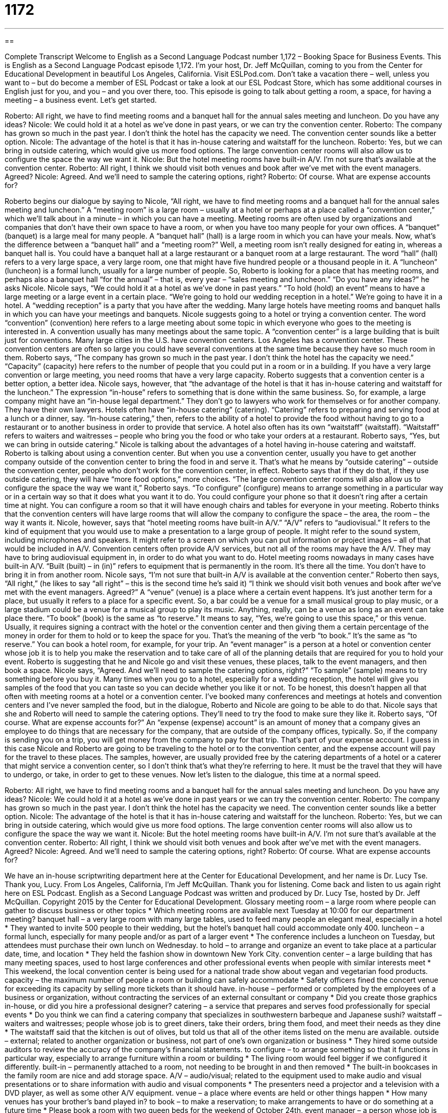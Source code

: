 = 1172
:toc: left
:toclevels: 3
:sectnums:
:stylesheet: ../../../myAdocCss.css

'''

== 

Complete Transcript
Welcome to English as a Second Language Podcast number 1,172 – Booking Space for Business Events.
This is English as a Second Language Podcast episode 1,172. I’m your host, Dr. Jeff McQuillan, coming to you from the Center for Educational Development in beautiful Los Angeles, California.
Visit ESLPod.com. Don’t take a vacation there – well, unless you want to – but do become a member of ESL Podcast or take a look at our ESL Podcast Store, which has some additional courses in English just for you, and you – and you over there, too.
This episode is going to talk about getting a room, a space, for having a meeting – a business event. Let’s get started.
[start of dialogue]
Roberto: All right, we have to find meeting rooms and a banquet hall for the annual sales meeting and luncheon. Do you have any ideas?
Nicole: We could hold it at a hotel as we’ve done in past years, or we can try the convention center.
Roberto: The company has grown so much in the past year. I don’t think the hotel has the capacity we need. The convention center sounds like a better option.
Nicole: The advantage of the hotel is that it has in-house catering and waitstaff for the luncheon.
Roberto: Yes, but we can bring in outside catering, which would give us more food options. The large convention center rooms will also allow us to configure the space the way we want it.
Nicole: But the hotel meeting rooms have built-in A/V. I’m not sure that’s available at the convention center.
Roberto: All right, I think we should visit both venues and book after we’ve met with the event managers. Agreed?
Nicole: Agreed. And we’ll need to sample the catering options, right?
Roberto: Of course. What are expense accounts for?
[end of dialogue]
Roberto begins our dialogue by saying to Nicole, “All right, we have to find meeting rooms and a banquet hall for the annual sales meeting and luncheon.” A “meeting room” is a large room – usually at a hotel or perhaps at a place called a “convention center,” which we’ll talk about in a minute – in which you can have a meeting. Meeting rooms are often used by organizations and companies that don’t have their own space to have a room, or when you have too many people for your own offices.
A “banquet” (banquet) is a large meal for many people. A “banquet hall” (hall) is a large room in which you can have your meals. Now, what’s the difference between a “banquet hall” and a “meeting room?” Well, a meeting room isn’t really designed for eating in, whereas a banquet hall is. You could have a banquet hall at a large restaurant or a banquet room at a large restaurant. The word “hall” (hall) refers to a very large space, a very large room, one that might have five hundred people or a thousand people in it.
A “luncheon” (luncheon) is a formal lunch, usually for a large number of people. So, Roberto is looking for a place that has meeting rooms, and perhaps also a banquet hall “for the annual” – that is, every year – “sales meeting and luncheon.” “Do you have any ideas?” he asks Nicole. Nicole says, “We could hold it at a hotel as we’ve done in past years.”
“To hold (hold) an event” means to have a large meeting or a large event in a certain place. “We’re going to hold our wedding reception in a hotel.” We’re going to have it in a hotel. A “wedding reception” is a party that you have after the wedding. Many large hotels have meeting rooms and banquet halls in which you can have your meetings and banquets. Nicole suggests going to a hotel or trying a convention center.
The word “convention” (convention) here refers to a large meeting about some topic in which everyone who goes to the meeting is interested in. A convention usually has many meetings about the same topic. A “convention center” is a large building that is built just for conventions. Many large cities in the U.S. have convention centers. Los Angeles has a convention center. These convention centers are often so large you could have several conventions at the same time because they have so much room in them.
Roberto says, “The company has grown so much in the past year. I don’t think the hotel has the capacity we need.” “Capacity” (capacity) here refers to the number of people that you could put in a room or in a building. If you have a very large convention or large meeting, you need rooms that have a very large capacity. Roberto suggests that a convention center is a better option, a better idea.
Nicole says, however, that “the advantage of the hotel is that it has in-house catering and waitstaff for the luncheon.” The expression “in-house” refers to something that is done within the same business. So, for example, a large company might have an “in-house legal department.” They don’t go to lawyers who work for themselves or for another company. They have their own lawyers.
Hotels often have “in-house catering” (catering). “Catering” refers to preparing and serving food at a lunch or a dinner, say. “In-house catering,” then, refers to the ability of a hotel to provide the food without having to go to a restaurant or to another business in order to provide that service. A hotel also often has its own “waitstaff” (waitstaff). “Waitstaff” refers to waiters and waitresses – people who bring you the food or who take your orders at a restaurant.
Roberto says, “Yes, but we can bring in outside catering.” Nicole is talking about the advantages of a hotel having in-house catering and waitstaff. Roberto is talking about using a convention center. But when you use a convention center, usually you have to get another company outside of the convention center to bring the food in and serve it. That’s what he means by “outside catering” – outside the convention center, people who don’t work for the convention center, in effect.
Roberto says that if they do that, if they use outside catering, they will have “more food options,” more choices. “The large convention center rooms will also allow us to configure the space the way we want it,” Roberto says. “To configure” (configure) means to arrange something in a particular way or in a certain way so that it does what you want it to do. You could configure your phone so that it doesn’t ring after a certain time at night. You can configure a room so that it will have enough chairs and tables for everyone in your meeting.
Roberto thinks that the convention centers will have large rooms that will allow the company to configure the space – the area, the room – the way it wants it. Nicole, however, says that “hotel meeting rooms have built-in A/V.” “A/V” refers to “audiovisual.” It refers to the kind of equipment that you would use to make a presentation to a large group of people. It might refer to the sound system, including microphones and speakers. It might refer to a screen on which you can put information or project images – all of that would be included in A/V.
Convention centers often provide A/V services, but not all of the rooms may have the A/V. They may have to bring audiovisual equipment in, in order to do what you want to do. Hotel meeting rooms nowadays in many cases have built-in A/V. “Built (built) – in (in)” refers to equipment that is permanently in the room. It’s there all the time. You don’t have to bring it in from another room. Nicole says, “I’m not sure that built-in A/V is available at the convention center.”
Roberto then says, “All right,” (he likes to say “all right” – this is the second time he’s said it) “I think we should visit both venues and book after we’ve met with the event managers. Agreed?” A “venue” (venue) is a place where a certain event happens. It’s just another term for a place, but usually it refers to a place for a specific event. So, a bar could be a venue for a small musical group to play music, or a large stadium could be a venue for a musical group to play its music.
Anything, really, can be a venue as long as an event can take place there. “To book” (book) is the same as “to reserve.” It means to say, “Yes, we’re going to use this space,” or this venue. Usually, it requires signing a contract with the hotel or the convention center and then giving them a certain percentage of the money in order for them to hold or to keep the space for you. That’s the meaning of the verb “to book.” It’s the same as “to reserve.” You can book a hotel room, for example, for your trip.
An “event manager” is a person at a hotel or convention center whose job it is to help you make the reservation and to take care of all of the planning details that are required for you to hold your event. Roberto is suggesting that he and Nicole go and visit these venues, these places, talk to the event managers, and then book a space. Nicole says, “Agreed. And we’ll need to sample the catering options, right?” “To sample” (sample) means to try something before you buy it.
Many times when you go to a hotel, especially for a wedding reception, the hotel will give you samples of the food that you can taste so you can decide whether you like it or not. To be honest, this doesn’t happen all that often with meeting rooms at a hotel or a convention center. I’ve booked many conferences and meetings at hotels and convention centers and I’ve never sampled the food, but in the dialogue, Roberto and Nicole are going to be able to do that.
Nicole says that she and Roberto will need to sample the catering options. They’ll need to try the food to make sure they like it. Roberto says, “Of course. What are expense accounts for?” An “expense (expense) account” is an amount of money that a company gives an employee to do things that are necessary for the company, that are outside of the company offices, typically. So, if the company is sending you on a trip, you will get money from the company to pay for that trip. That’s part of your expense account.
I guess in this case Nicole and Roberto are going to be traveling to the hotel or to the convention center, and the expense account will pay for the travel to these places. The samples, however, are usually provided free by the catering departments of a hotel or a caterer that might service a convention center, so I don’t think that’s what they’re referring to here. It must be the travel that they will have to undergo, or take, in order to get to these venues.
Now let’s listen to the dialogue, this time at a normal speed.
[start of dialogue]
Roberto: All right, we have to find meeting rooms and a banquet hall for the annual sales meeting and luncheon. Do you have any ideas?
Nicole: We could hold it at a hotel as we’ve done in past years or we can try the convention center.
Roberto: The company has grown so much in the past year. I don’t think the hotel has the capacity we need. The convention center sounds like a better option.
Nicole: The advantage of the hotel is that it has in-house catering and waitstaff for the luncheon.
Roberto: Yes, but we can bring in outside catering, which would give us more food options. The large convention center rooms will also allow us to configure the space the way we want it.
Nicole: But the hotel meeting rooms have built-in A/V. I’m not sure that’s available at the convention center.
Roberto: All right, I think we should visit both venues and book after we’ve met with the event managers. Agreed?
Nicole: Agreed. And we’ll need to sample the catering options, right?
Roberto: Of course. What are expense accounts for?
[end of dialogue]
We have an in-house scriptwriting department here at the Center for Educational Development, and her name is Dr. Lucy Tse. Thank you, Lucy.
From Los Angeles, California, I’m Jeff McQuillan. Thank you for listening. Come back and listen to us again right here on ESL Podcast.
English as a Second Language Podcast was written and produced by Dr. Lucy Tse, hosted by Dr. Jeff McQuillan. Copyright 2015 by the Center for Educational Development.
Glossary
meeting room – a large room where people can gather to discuss business or other topics
* Which meeting rooms are available next Tuesday at 10:00 for our department meeting?
banquet hall – a very large room with many large tables, used to feed many people an elegant meal, especially in a hotel
* They wanted to invite 500 people to their wedding, but the hotel’s banquet hall could accommodate only 400.
luncheon – a formal lunch, especially for many people and/or as part of a larger event
* The conference includes a luncheon on Tuesday, but attendees must purchase their own lunch on Wednesday.
to hold – to arrange and organize an event to take place at a particular date, time, and location
* They held the fashion show in downtown New York City.
convention center – a large building that has many meeting spaces, used to host large conferences and other professional events when people with similar interests meet
* This weekend, the local convention center is being used for a national trade show about vegan and vegetarian food products.
capacity – the maximum number of people a room or building can safely accommodate
* Safety officers fined the concert venue for exceeding its capacity by selling more tickets than it should have.
in-house – performed or completed by the employees of a business or organization, without contracting the services of an external consultant or company
* Did you create those graphics in-house, or did you hire a professional designer?
catering – a service that prepares and serves food professionally for special events
* Do you think we can find a catering company that specializes in southwestern barbeque and Japanese sushi?
waitstaff – waiters and waitresses; people whose job is to greet diners, take their orders, bring them food, and meet their needs as they dine
* The waitstaff said that the kitchen is out of olives, but told us that all of the other items listed on the menu are available.
outside – external; related to another organization or business, not part of one’s own organization or business
* They hired some outside auditors to review the accuracy of the company’s financial statements.
to configure – to arrange something so that it functions in particular way, especially to arrange furniture within a room or building
* The living room would feel bigger if we configured it differently.
built-in – permanently attached to a room, not needing to be brought in and then removed
* The built-in bookcases in the family room are nice and add storage space.
A/V – audio/visual; related to the equipment used to make audio and visual presentations or to share information with audio and visual components
* The presenters need a projector and a television with a DVD player, as well as some other A/V equipment.
venue – a place where events are held or other things happen
* How many venues has your brother’s band played in?
to book – to make a reservation; to make arrangements to have or do something at a future time
* Please book a room with two queen beds for the weekend of October 24th.
event manager – a person whose job is to coordinate and help plan clients’ events at a hotel or another large facility
* The event manager helped to make sure that we had all the chairs, tables, nametags, coffee, and other things that we needed for the workshop.
to sample – to try many different types of something, especially to taste many things to determine which ones one likes
* It’s fun to sample all the snacks at large warehouse stores.
expense account – an amount of money that an employees is allowed to spend on work-related activities or meals and then be repaid by the employer
* Ian was fired for putting personal expenses on his corporate expense account.
Comprehension Questions
1. Where would you expect to see the most wait staff?
a) In a meeting room
b) In a banquet hall
c) In the parking lot
2. Why doesn’t Roberto think the hotel is a good choice?
a) Because it is not modern or comfortable.
b) Because it does not have space for enough people.
c) Because it is too expensive.
Answers at bottom.
What Else Does It Mean?
to hold
The verb “to hold,” in this podcast, means to arrange and organize an event to take place at a particular date, time, and location: “Their wedding will be at the church, and then they’ll hold a reception at a downtown hotel.” The phrase “to hold (someone) responsible” means to demand accountability or responsibility from someone: “Companies need to be held responsible for injuries that occur when their products malfunction.” The phrase “to hold up” means to cause a delay: “Traffic was held up by the construction project.” Or, “Sorry I’m late. I got held up at work.” The phrase “to hold up” can also mean to physically support something: “How can that one pillar hold up the entire second floor?” Finally, the phrase “to hold (someone) up” means to rob someone: “Bank customers were held up just a few feet from the ATM.”
built-in
In this podcast, the phrase “built-in” means permanently attached to a room or object, not needing to be brought in and then removed: “Our house has a built-in laundry room with a large sink.” Or, “This smart phone has a built-in camera.” If an area is “built up,” it has a lot of buildings, with very little open space: “When I was a child, this was all farmland, but now it’s completely built up.” The phrase “build-up” refers to a gradual increase over time: “The military is planning a build-up of forces to strengthen our presence in the region.” Finally, a “build-up“ can refer to an exciting description of something before an event: “The theater’s marketing campaign created a lot of build-up for the new play.”
Culture Note
Common Corporate Events
Many businesses plan events throughout the year. Some of these events are professional and work-related, but others are more social and designed to improve relationships among employees.
Some of the more common corporate events include employee “orientations” (events where newly hired individuals learn about the company or organization, and what is expected of the employer) and “team-building events” (events designed to improve working relationships between people so that they can be more productive together). Sometimes groups of people go “off site” (away from the regular offices) to have a “retreat,” or a period of time when they can concentrate on a particular topic, such as developing a new corporate strategy.
Companies often have “product launch parties” when they are “launching” (introducing a product to a market for the first time) new products or significant “upgrades” (new versions; improvements over previous versions). Many software companies organize an annual “users conference” where all the users of a particular software “platform” (type of software) meet to discuss “best practices” (the best ways that people are doing something) and learn about the newest “features” (characteristics) and “functionalities” (what something can do).
Other business events are social, primarily designed to improve employee “morale” (how positively people feel about their employer) and strengthen “interpersonal” (between people) relationships. For example, many businesses have “company picnics” in the summer time, holiday parties in December, and even “outings” (events outside of the office) to attend concerts or ballgames.
Sometimes small departments or teams have their own social events, such as a “cocktail hour” (a time in the early evening when people drink mixed alcoholic drinks) or have everyone attend a “happy hour” (a time in the late afternoon or early evening when bars offer reduced prices on popular drinks and snack foods).
Comprehension Answers
1 - b
2 - b